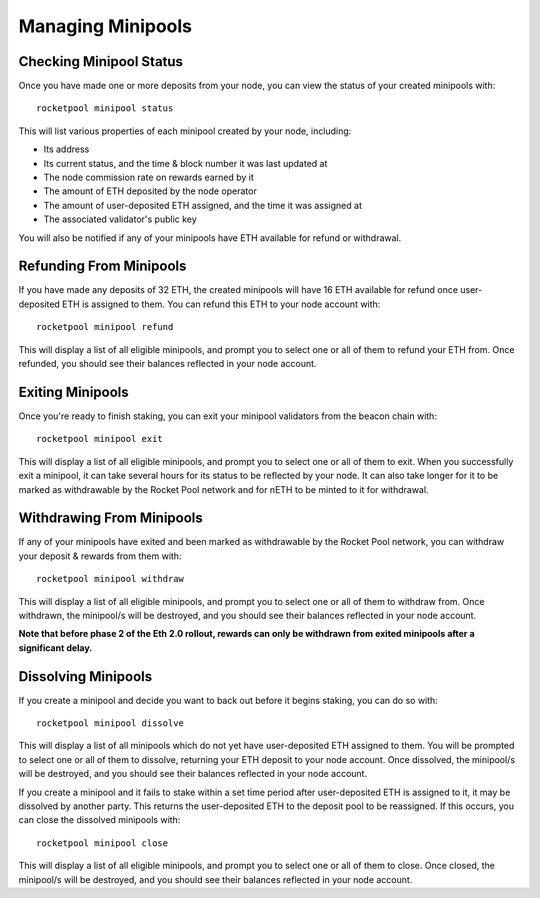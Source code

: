 .. _smart-node-minipools:

##################
Managing Minipools
##################


.. _smart-node-minipools-status:

************************
Checking Minipool Status
************************

Once you have made one or more deposits from your node, you can view the status of your created minipools with::

    rocketpool minipool status

This will list various properties of each minipool created by your node, including:

* Its address
* Its current status, and the time & block number it was last updated at
* The node commission rate on rewards earned by it
* The amount of ETH deposited by the node operator
* The amount of user-deposited ETH assigned, and the time it was assigned at
* The associated validator's public key

You will also be notified if any of your minipools have ETH available for refund or withdrawal.


.. _smart-node-minipools-refund:

************************
Refunding From Minipools
************************

If you have made any deposits of 32 ETH, the created minipools will have 16 ETH available for refund once user-deposited ETH is assigned to them.
You can refund this ETH to your node account with::

    rocketpool minipool refund

This will display a list of all eligible minipools, and prompt you to select one or all of them to refund your ETH from.
Once refunded, you should see their balances reflected in your node account.


.. _smart-node-minipools-exit:

*****************
Exiting Minipools
*****************

Once you're ready to finish staking, you can exit your minipool validators from the beacon chain with::

	rocketpool minipool exit

This will display a list of all eligible minipools, and prompt you to select one or all of them to exit.
When you successfully exit a minipool, it can take several hours for its status to be reflected by your node.
It can also take longer for it to be marked as withdrawable by the Rocket Pool network and for nETH to be minted to it for withdrawal.


.. _smart-node-minipools-withdraw:

**************************
Withdrawing From Minipools
**************************

If any of your minipools have exited and been marked as withdrawable by the Rocket Pool network, you can withdraw your deposit & rewards from them with::

    rocketpool minipool withdraw

This will display a list of all eligible minipools, and prompt you to select one or all of them to withdraw from.
Once withdrawn, the minipool/s will be destroyed, and you should see their balances reflected in your node account.

**Note that before phase 2 of the Eth 2.0 rollout, rewards can only be withdrawn from exited minipools after a significant delay.**


.. _smart-node-minipools-dissolve:

********************
Dissolving Minipools
********************

If you create a minipool and decide you want to back out before it begins staking, you can do so with::

    rocketpool minipool dissolve

This will display a list of all minipools which do not yet have user-deposited ETH assigned to them.
You will be prompted to select one or all of them to dissolve, returning your ETH deposit to your node account.
Once dissolved, the minipool/s will be destroyed, and you should see their balances reflected in your node account.

If you create a minipool and it fails to stake within a set time period after user-deposited ETH is assigned to it, it may be dissolved by another party.
This returns the user-deposited ETH to the deposit pool to be reassigned.
If this occurs, you can close the dissolved minipools with::

    rocketpool minipool close

This will display a list of all eligible minipools, and prompt you to select one or all of them to close.
Once closed, the minipool/s will be destroyed, and you should see their balances reflected in your node account.
